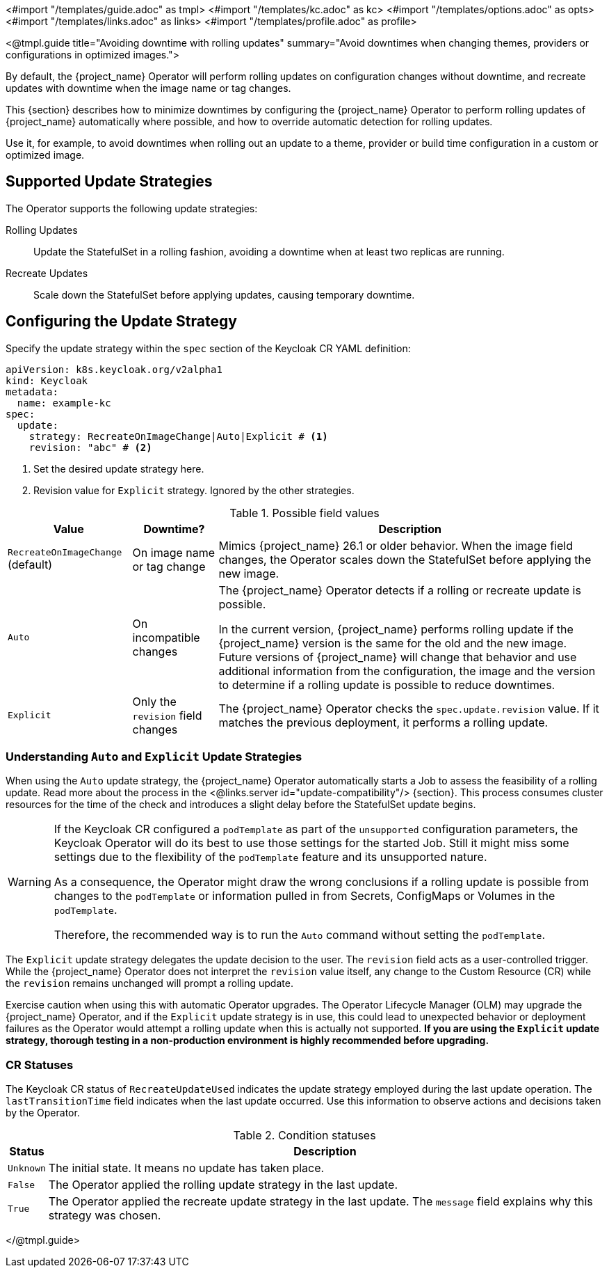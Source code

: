 <#import "/templates/guide.adoc" as tmpl>
<#import "/templates/kc.adoc" as kc>
<#import "/templates/options.adoc" as opts>
<#import "/templates/links.adoc" as links>
<#import "/templates/profile.adoc" as profile>

<@tmpl.guide
title="Avoiding downtime with rolling updates"
summary="Avoid downtimes when changing themes, providers or configurations in optimized images.">

By default, the {project_name} Operator will perform rolling updates on configuration changes without downtime, and recreate updates with downtime when the image name or tag changes.

This {section} describes how to minimize downtimes by configuring the {project_name} Operator to perform rolling updates of {project_name} automatically where possible, and how to override automatic detection for rolling updates.

Use it, for example, to avoid downtimes when rolling out an update to a theme, provider or build time configuration in a custom or optimized image.

== Supported Update Strategies

The Operator supports the following update strategies:

Rolling Updates:: Update the StatefulSet in a rolling fashion, avoiding a downtime when at least two replicas are running.

Recreate Updates:: Scale down the StatefulSet before applying updates, causing temporary downtime.

== Configuring the Update Strategy

Specify the update strategy within the `spec` section of the Keycloak CR YAML definition:

[source,yaml]
----
apiVersion: k8s.keycloak.org/v2alpha1
kind: Keycloak
metadata:
  name: example-kc
spec:
  update:
    strategy: RecreateOnImageChange|Auto|Explicit # <1>
    revision: "abc" # <2>
----
<.> Set the desired update strategy here.
<.> Revision value for `Explicit` strategy.
Ignored by the other strategies.

[%autowidth]
.Possible field values
|===
|Value |Downtime? |Description

|`RecreateOnImageChange` (default)
|On image name or tag change
|Mimics {project_name} 26.1 or older behavior.
When the image field changes, the Operator scales down the StatefulSet before applying the new image.

|`Auto`
|On incompatible changes
|The {project_name} Operator detects if a rolling or recreate update is possible.

In the current version, {project_name} performs rolling update if the {project_name} version is the same for the old and the new image.
Future versions of {project_name} will change that behavior and use additional information from the configuration, the image and the version to determine if a rolling update is possible to reduce downtimes.

|`Explicit`
|Only the `revision` field changes
|The {project_name} Operator checks the `spec.update.revision` value.
If it matches the previous deployment, it performs a rolling update.

|===

=== Understanding `Auto` and `Explicit` Update Strategies

When using the `Auto` update strategy, the {project_name} Operator automatically starts a Job to assess the feasibility of a rolling update.
Read more about the process in the <@links.server id="update-compatibility"/> {section}.
This process consumes cluster resources for the time of the check and introduces a slight delay before the StatefulSet update begins.

[WARNING]
====
If the Keycloak CR configured a `podTemplate` as part of the `unsupported` configuration parameters, the Keycloak Operator will do its best to use those settings for the started Job. Still it might miss some settings due to the flexibility of the `podTemplate` feature and its unsupported nature.

As a consequence, the Operator might draw the wrong conclusions if a rolling update is possible from changes to the `podTemplate` or information pulled in from Secrets, ConfigMaps or Volumes in the `podTemplate`.

Therefore, the recommended way is to run the `Auto` command without setting the `podTemplate`.
====

The `Explicit` update strategy delegates the update decision to the user.
The `revision` field acts as a user-controlled trigger.
While the {project_name} Operator does not interpret the `revision` value itself, any change to the Custom Resource (CR) while the `revision` remains unchanged will prompt a rolling update.

Exercise caution when using this with automatic Operator upgrades.
The Operator Lifecycle Manager (OLM) may upgrade the {project_name} Operator, and if the `Explicit` update strategy is in use, this could lead to unexpected behavior or deployment failures as the Operator would attempt a rolling update when this is actually not supported.
**If you are using the `Explicit` update strategy, thorough testing in a non-production environment is highly recommended before upgrading.**

=== CR Statuses

The Keycloak CR status of `RecreateUpdateUsed` indicates the update strategy employed during the last update operation.
The `lastTransitionTime` field indicates when the last update occurred.
Use this information to observe actions and decisions taken by the Operator.

[%autowidth]
.Condition statuses
|===
|Status |Description

m|Unknown
|The initial state.
It means no update has taken place.

m|False
|The Operator applied the rolling update strategy in the last update.

m|True
|The Operator applied the recreate update strategy in the last update.
The `message` field explains why this strategy was chosen.

|===

</@tmpl.guide>

